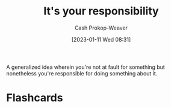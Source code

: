 :PROPERTIES:
:ID:       10a267a0-61e5-4627-bce0-8b2d46847551
:ROAM_ALIASES: "X isn't your fault but Y is your responsibility"
:LAST_MODIFIED: [2023-09-05 Tue 20:22]
:END:
#+title: It's your responsibility
#+hugo_custom_front_matter: :slug "10a267a0-61e5-4627-bce0-8b2d46847551"
#+author: Cash Prokop-Weaver
#+date: [2023-01-11 Wed 08:31]
#+filetags: :concept:

A generalized idea wherein you're not at fault for something but nonetheless you're responsible for doing something about it.

* Flashcards
